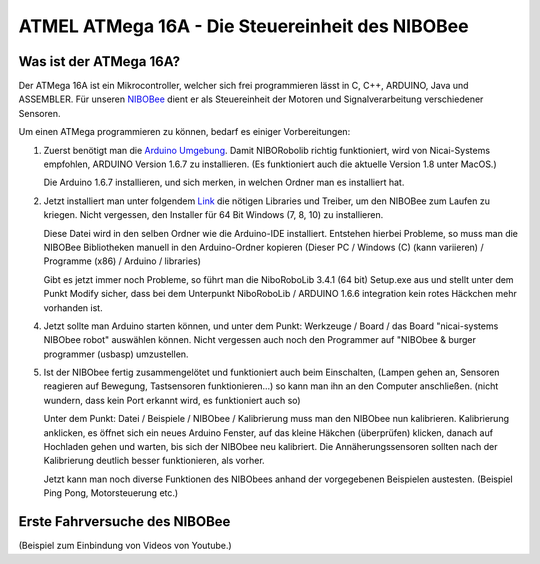 ATMEL ATMega 16A - Die Steuereinheit des NIBOBee
================================================

.. _NIBOBee: http://www.nicai-systems.com/de/nibobee
.. _Arduino Umgebung: https://www.arduino.cc/en/Main/OldSoftwareReleases
.. _Link: https://www.roboter.cc/index.php?view=article&id=28&option=com_content&Itemid=1

Was ist der ATMega 16A?
-----------------------

Der ATMega 16A ist ein Mikrocontroller, welcher sich frei
programmieren lässt in C, C++, ARDUINO, Java und ASSEMBLER.
Für unseren NIBOBee_ dient er als Steuereinheit der Motoren und
Signalverarbeitung verschiedener Sensoren.

Um einen ATMega programmieren zu können, bedarf es einiger Vorbereitungen:

1. Zuerst benötigt man die `Arduino Umgebung`_. Damit NIBORobolib richtig funktioniert,
   wird von Nicai-Systems empfohlen, ARDUINO Version 1.6.7 zu
   installieren. (Es funktioniert auch die aktuelle Version 1.8 unter MacOS.)

   Die Arduino 1.6.7 installieren, und sich merken, in welchen Ordner man es installiert hat.

2. Jetzt installiert man unter folgendem Link_ die nötigen Libraries und Treiber, um den NIBOBee zum Laufen zu kriegen.
   Nicht vergessen, den Installer für 64 Bit Windows (7, 8, 10) zu installieren.

   Diese Datei wird in den selben Ordner wie die Arduino-IDE installiert.
   Entstehen hierbei Probleme, so muss man die NIBOBee Bibliotheken manuell in den Arduino-Ordner kopieren
   (Dieser PC / Windows (C) (kann variieren) / Programme (x86) / Arduino / libraries)
	
   Gibt es jetzt immer noch Probleme, so führt man die NiboRoboLib 3.4.1 (64 bit) Setup.exe aus
   und stellt unter dem Punkt Modify sicher,
   dass bei dem Unterpunkt NiboRoboLib / ARDUINO 1.6.6 integration kein rotes Häckchen mehr vorhanden ist.

4. Jetzt sollte man Arduino starten können, und unter dem Punkt: Werkzeuge / Board / das
   Board "nicai-systems NIBObee robot" auswählen können.
   Nicht vergessen auch noch den Programmer auf "NIBObee & burger programmer (usbasp) umzustellen.
	

5. Ist der NIBObee fertig zusammengelötet und funktioniert auch beim Einschalten, 
   (Lampen gehen an, Sensoren reagieren auf Bewegung, Tastsensoren funktionieren...)
   so kann man ihn an den Computer anschließen. (nicht wundern, dass kein Port erkannt wird, es funktioniert auch so)
   
   Unter dem Punkt: Datei / Beispiele / NIBObee / Kalibrierung muss man den NIBObee nun kalibrieren.
   Kalibrierung anklicken, es öffnet sich ein neues Arduino Fenster, auf das kleine Häkchen (überprüfen) klicken, 
   danach auf Hochladen gehen und warten, bis sich der NIBObee neu kalibriert.
   Die Annäherungssensoren sollten nach der Kalibrierung deutlich besser funktionieren, als vorher.
   
   Jetzt kann man noch diverse Funktionen des NIBObees anhand der vorgegebenen Beispielen austesten.
   (Beispiel Ping Pong, Motorsteuerung etc.)


Erste Fahrversuche des NIBOBee
------------------------------

(Beispiel zum Einbindung von Videos von Youtube.)

.. raw:: html
        
        <iframe width="480" height="320" src="https://youtube.com/embed/dPjwLGJaKp4" frameborder="0" allowfullscreen></iframe>
        
        <p><em>Er hat ein Händchen</em></p>

